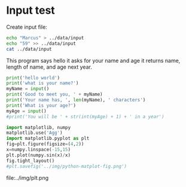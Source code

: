 #+startup: overview hideblocks indent inlineimages 
#+options: toc:nil num:nil ^:nil
#+property: header-args:python :python python3 :session *Python* :results output :exports both :tangle yes
#+property: header-args:bash :results output :exports both
* Input test

Create input file:
#+begin_src bash
    echo "Marcus" > ../data/input
    echo "59" >> ../data/input
    cat ../data/input
#+end_src

#+RESULTS:
: Marcus
: 59

This program says hello it asks for your name and age it returns name,
length of name, and age next year.
#+begin_src python :cmdline < ../data/input :tangle t.py
  print('hello world')
  print('what is your name?')
  myName = input()
  print('Good to meet you, ' + myName)
  print('Your name has, ', len(myName), ' characters')
  print('What is your age?')
  myAge = input()
  #print('You will be ' + str(int(myAge) + 1) + ' in a year')
#+end_src

#+RESULTS:
: hello world
: what is your name?
: Good to meet you, 
: Your name has,  0  characters
: What is your age?


#+begin_src python :results file graphics :file plot1.png :tangle plt.py
import matplotlib, numpy
matplotlib.use('Agg')
import matplotlib.pyplot as plt
fig=plt.figure(figsize=(4,2))
x=numpy.linspace(-15,15)
plt.plot(numpy.sin(x)/x)
fig.tight_layout()
#plt.savefig('../img/python-matplot-fig.png')
#+end_src

#+RESULTS:
[[file:plot1.png]]

file:../img/plt.png
